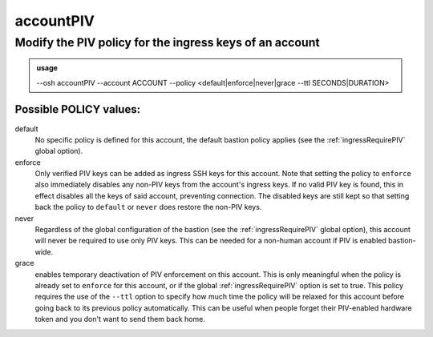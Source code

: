 ===========
accountPIV
===========

Modify the PIV policy for the ingress keys of an account
========================================================


.. admonition:: usage
   :class: cmdusage

   --osh accountPIV --account ACCOUNT --policy <default|enforce|never|grace --ttl SECONDS|DURATION>

.. program:: accountPIV


.. option:: --account ACCOUNT     

   Bastion account to work on

.. option:: --policy  POLICY      

   Changes the PIV policy of account. See below for a description of available policies.

.. option:: --ttl SECONDS|DURATION

   For the ``grace`` policy, amount of time after which the account will automatically revert

                            to its previous policy (amount of seconds, or duration string such as "4d12h15m").

Possible POLICY values:
-----------------------

default
   No specific policy is defined for this account, the default bastion policy applies (see the :ref:`ingressRequirePIV` global option).

enforce
   Only verified PIV keys can be added as ingress SSH keys for this account. Note that setting the policy to ``enforce`` also immediately
   disables any non-PIV keys from the account's ingress keys. If no valid PIV key is found, this in effect disables all the keys of said
   account, preventing connection. The disabled keys are still kept so that setting back the policy to ``default`` or ``never`` does restore
   the non-PIV keys.

never
   Regardless of the global configuration of the bastion (see the :ref:`ingressRequirePIV` global option), this account will never be required
   to use only PIV keys. This can be needed for a non-human account if PIV is enabled bastion-wide.

grace
   enables temporary deactivation of PIV enforcement on this account. This is only meaningful when the policy is already set to ``enforce``
   for this account, or if the global :ref:`ingressRequirePIV` option is set to true. This policy requires the use of the ``--ttl`` option to
   specify how much time the policy will be relaxed for this account before going back to its previous policy automatically. This can be
   useful when people forget their PIV-enabled hardware token and you don't want to send them back home.




